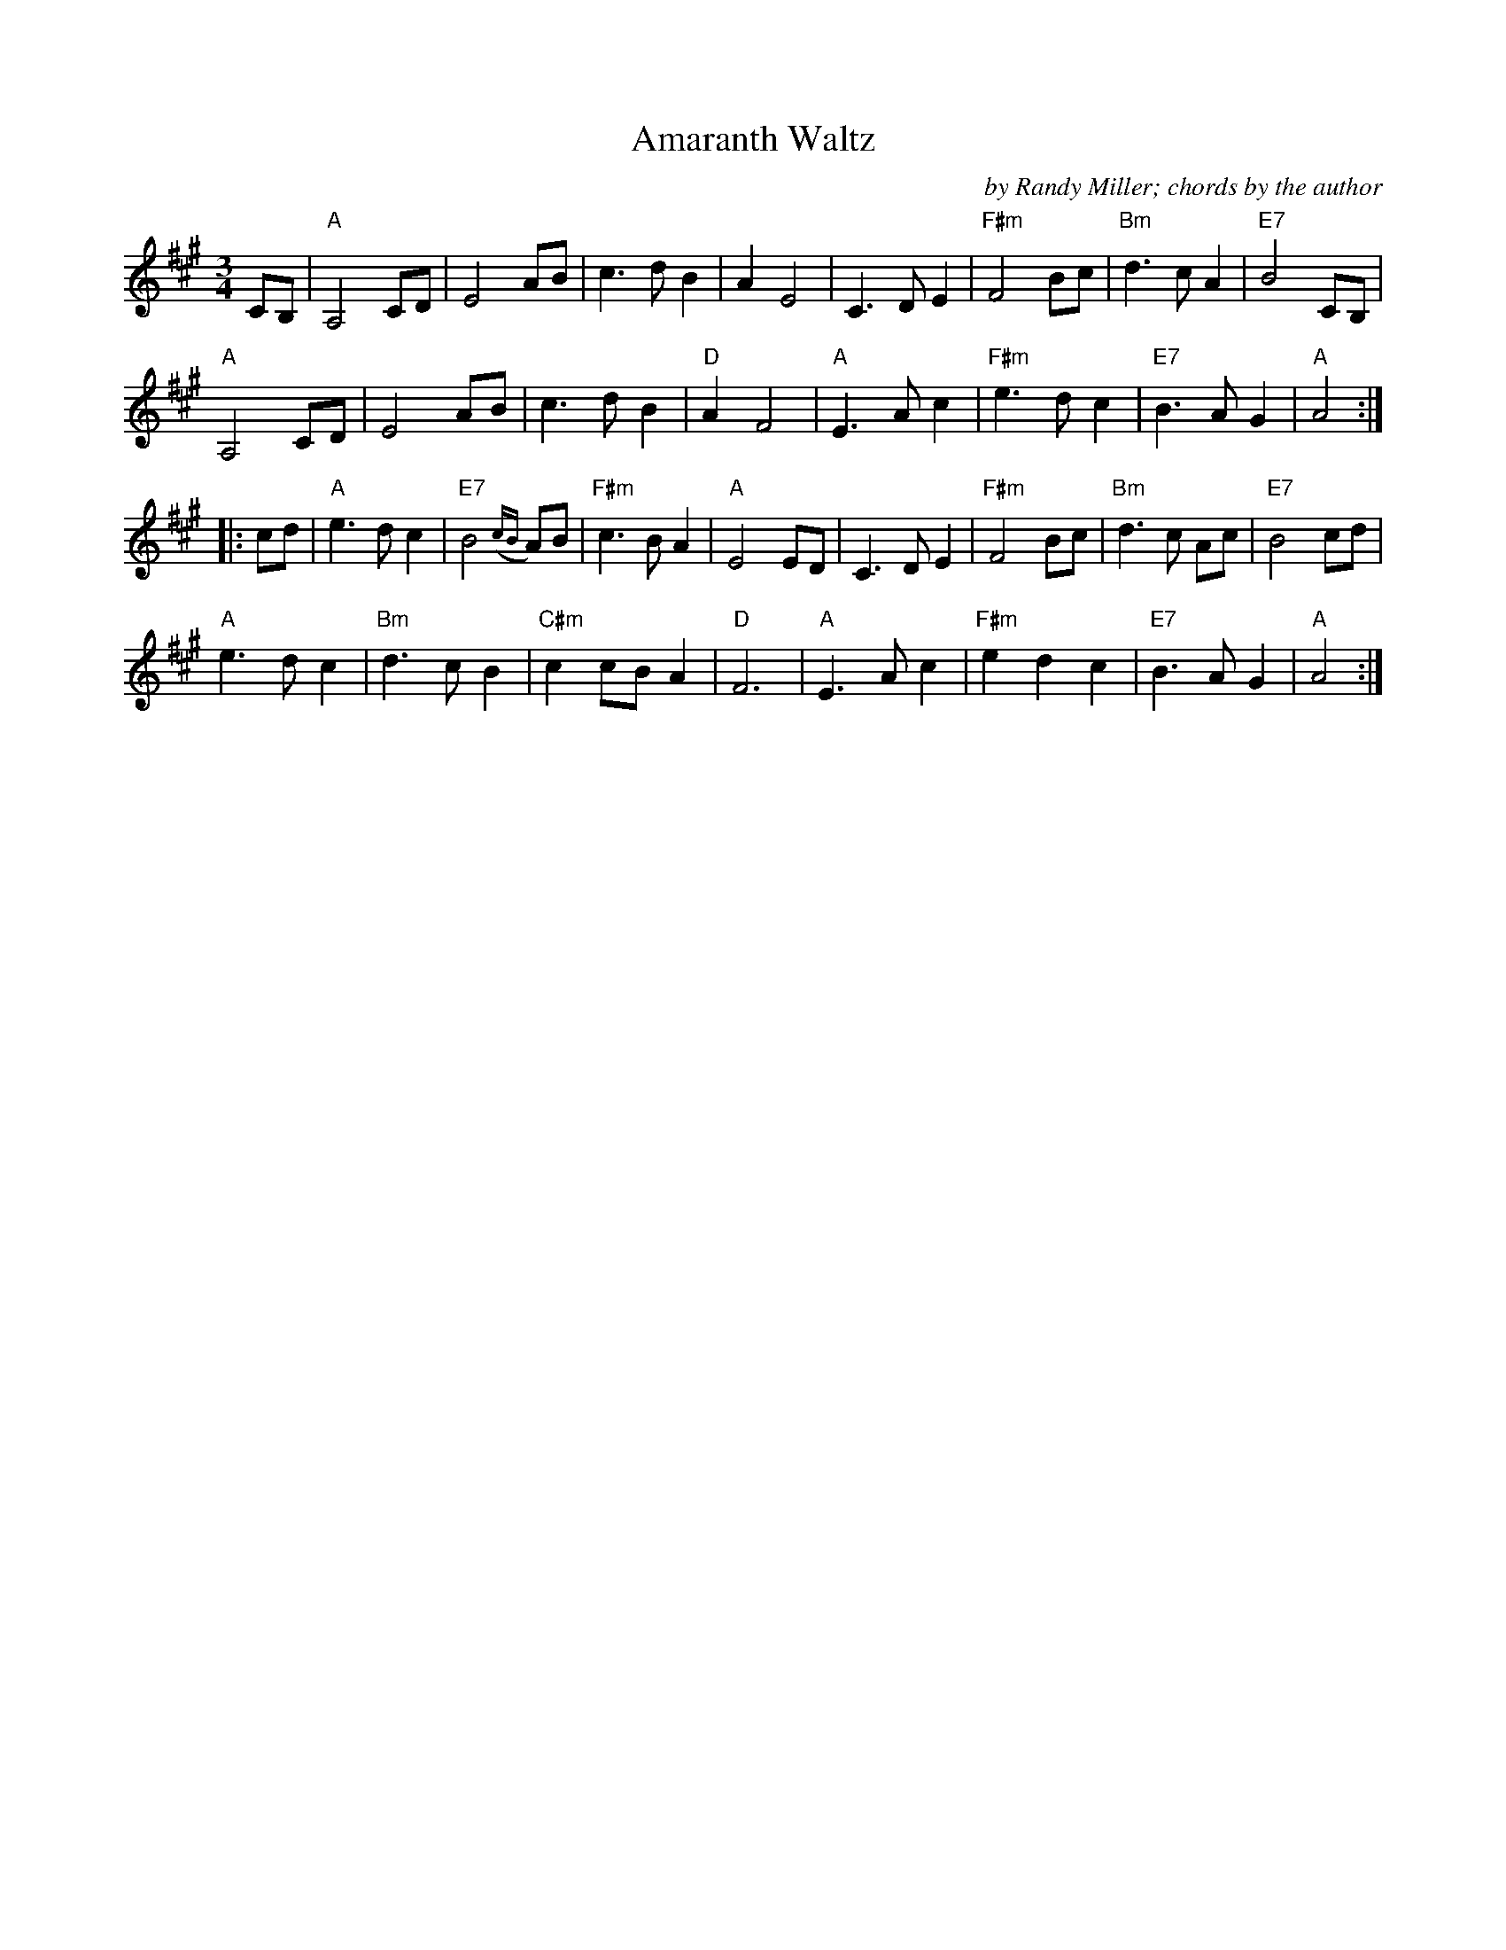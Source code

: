 X: 1
T:Amaranth Waltz
M:3/4
L:1/8
C:by Randy Miller; chords by the author 
N:From paper mss from Randy.
Z:abc's by Phil Katz
K:A
CB,|"A"A,4	CD|E4	AB|c3   dB2|A2E4	|C3	DE2|"F#m"F4	Bc|"Bm"d3   cA2|"E7"B4	CB,|!
"A"A,4	CD|E4	AB|c3 d   B2|"D"A2F4	|"A"E3   Ac2|"F#m"e3   dc2|"E7"B3   AG2|"A"A4 :|]!
[|:cd|"A"e3   dc2|"E7"B4 ({cB}A)B|"F#m"c3   BA2|"A"E4 	ED|C3   DE2|"F#m"F4 	Bc|"Bm"d3   c Ac|"E7"B4 	cd|!
"A"e3  dc2|"Bm"d3  cB2|"C#m"c2  cBA2  |"D"  F6   	|"A"E3   Ac2|"F#m"e2 d2 c2 |"E7"B3  AG2|"A" A4 	:|]